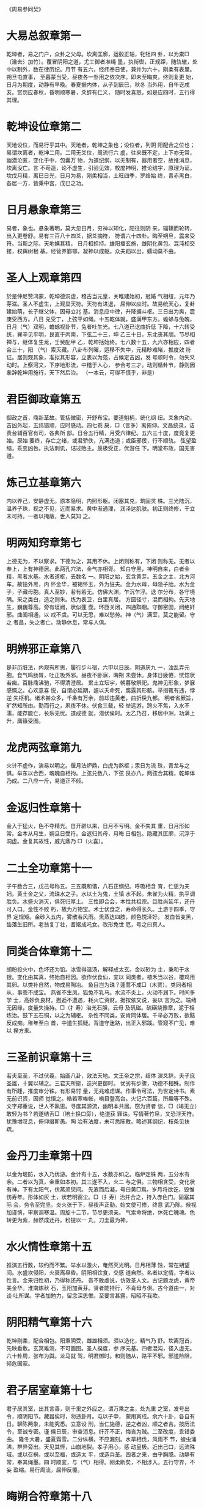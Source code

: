 《周易参同契》

* 大易总叙章第一

乾坤者，易之门户，众卦之父母。坎离匡廓，运毂正轴，牝牡四
卦，以为橐□（瀹去氵加竹）。覆冒阴阳之道，尤工御者准绳
墨，执衔辔，正规距，随轨辙，处中以制外，数在律历纪。月节
有五六，经纬奉日使，兼并为六十，刚柔有表里。朔旦屯直事，
至暮蒙当受，昼夜各一卦用之依次序。即未至晦爽，终则复更
始，日月为期度，动静有早晚。春夏据内体，从子到辰巳，秋冬
当外用，自午讫戌亥。赏罚应春秋，昏明顺寒暑，爻辞有仁义，
随时发喜怒，如是应四时，五行得其理。

* 乾坤设位章第二

天地设位，而易行乎其中。天地者，乾坤之象也；设位者，列阴
阳配合之位也；易谓坎离者，乾坤二用。二用无爻位，周流行六
虚，往来既不定，上下亦无常，幽潜沦匿，变化于中，包囊万
物，为道纪纲，以无制有，器用者空，故推消息，坎离没亡。言
不苟造，论不虚生，引验见效，校度神明，推论结字，原理为证。
坎戊月精，离巳日光，日月为易，刚柔相当，土旺四季，罗络始
终，青赤黑白，各居一方，皆秉中宫，戊巳之功。

* 日月悬象章第三

易者，象也。悬象著明，莫大忽日月，穷神以知化，阳往则阴
来，辐辏而轮转，出入更卷舒。易有三百八十四爻，据爻摘符，
符谓六十四卦。晦至朔旦，震来受符。当斯之际，天地媾其精，
日月相担持。雄阳播玄施，雌阴化黄包。混沌相交接，权舆树根
基。经营养鄞鄂，凝神以成躯。众夫蹈以出，蠕动莫不由。

* 圣人上观章第四

於是仲尼赞鸿蒙，乾坤德洞虚，稽古当元皇，关睢建始初，冠婚
气相纽，元年乃芽滋。圣人不虚生，上观显天符。天符有进退，
屈伸以应时。故易统天心，复卦建始萌，长子继父体，因母立兆
基。消息应中律，升降据斗枢。三日出为爽，震庚受西方。八日
兑受丁，上弦平如绳。十五乾体就，盛满甲东方。蟾蜍与兔魄，
日月（气）双明，蟾蜍视卦节，兔者吐生光。七八道已讫曲折低
下降，十六转受统，巽辛见平明，艮直于丙南，下弦二十三，坤
乙三十日，东北丧其朋。节尽相禅与，继体复生龙，壬癸配甲
乙，乾坤括始终。七八数十五，九六亦相应，四者合三十，阳
（气）索灭藏。八卦布列曜，运移不失中，元精眇难睹，推度效
符证。居则观其象，准拟其形容，立表以为范，占候定吉凶，发
号顺时令，勿失爻动时。上察河文，下序地形流，中稽于人心，
参合考三才。动则循卦节，静则因彖辞乾坤用施行，天下然后治。
（一本云，可得不慎乎，非是）

* 君臣御政章第五

御政之首，鼎新革故。管括微密，开舒布宝。要道魁柄，统化纲
纽。爻象内动，吉凶外起，五纬错顺，应时感动。四七乖
戾，□（言多）离俯仰。文昌统录，诘责台辅百官有司，各典所
部。日合五行精，月受六律纪。五六三十度，度竟复更始。原始
要终，存亡之绪，或君骄佚，亢满违道；或臣邪佞，行不顺轨。
弦望盈缩，乖变凶咎。执法刺讥，诘过贻主。辰极受正，优游任
下。明堂布政，国无害道。

* 炼己立基章第六

内以养己，安静虚无。原本隐明，内照形躯。闭塞其兑，筑固灵
株。三光陆沉，温养子珠，视之不见，近而易求。黄中渐通理，
润泽达肌肤。初正则终修，干立未可持。一者以掩蔽，世人莫知
之。

* 明两知窍章第七

上德无为，不以察求。下德为之，其用不休。上闭则称有，下闭
则称无。无者以奉上，上有神德居。此两孔穴法，金气亦相胥。
知白守黑，神明自来，白者金精，黑者水基。水者道枢，去数名
一。阴阳之始，玄含黄芽。五金之主，北方河车。故铅外黑，内
怀金华，被褐怀玉，外为狂夫。金为水母，母隐子胎。水为金
子，子藏母胞。真人至妙，若有若无。仿佛大渊，乍沉乍浮。退
尔分布，各守境隅。采之类白，造之则朱。炼为表卫，白里真居。
方圆径寸，混而相拘。先天地生，巍巍尊高。旁有垣阙，状似蓬
壶。环匝关闭，四通踟蹰。守御密固，阏绝奸邪。曲阖相通，以
戒不虞。可以无思，难以愁劳。神（气）满室，莫之能留。守之
者昌，失之者亡。动静休息，常与人俱。

* 明辨邪正章第八

是非历脏法，内观有所思，履行步斗宿，六甲以日辰。阴道厌九
一，浊乱弄元胞。食气鸣肠胃，吐正吸外邪。昼夜不卧寐，晦朔
未尝休。身体日疲倦，恍惚状若痴。百脉鼎沸驰，不得清澄居。
累土立坛宇，朝暮敬祭祀。鬼神见形象，梦寐感慨之。心欢意喜
悦，自谓必延期，遽以夭命死，腐露其形骸。举措辄有违，悖逆
失枢机。诸术甚众多，千条有万余，前却违黄老，曲折戾九都。
明者省厥旨，旷然知所由。勤而行之，夙夜不休。伏食三载，轻
举远游，跨火不焦，入水不濡，能存能亡，长乐无忧。道成德
就，潜伏俟时。太乙乃召，移居中洲，功满上升，膺籙受图。

* 龙虎两弦章第九

火计不虚作，演易以明之。偃月法炉鼎，白虎为熬枢；汞日为流
珠，青龙与之俱。举东以合西，魂魄自相拘。上弦兑数八，下弦
艮亦八，两弦合其精，乾坤体乃成。二八应一斤，易道正不倾。

* 金返归性章第十

金入于猛火，色不夺精光。自开辟以来，日月不亏明。金不失其
重，日月形如常。金本从月生，朔旦日受符。金返归其母，月晦
日相包。隐藏其匡廓，沉浮于洞虚。金复其故性，威光鼎乃
□（火喜）。

* 二土全功章第十一

子午数合三，戊己号称五。三五既和谐，八石正纲纪。呼吸相含
育，伫思为夫妇。黄土金之父，流珠水之子。水以土为鬼，土镇
水不起。朱雀为火精，执平调胜负。水盛火消灭，俱死归厚土。
三性即合会，本性共祖宗。巨胜尚延年，还丹可入口。金性不败
朽，故为万物宝。术士伏食之，寿命得长久。土游于四季，守界
定规矩。金砂入五内，雾散若风雨。熏蒸达四肢，颜色悦泽好。
发白皆变黑，齿落生旧所。老翁复丁壮，耆妪成吒女。改形免世
厄，号之曰真人。

* 同类合体章第十二

胡粉投火中，色坏还为铅。冰雪得温汤，解释成太玄。金以砂为
主，秉和于水银。变化由其真，终始自相因。欲作伏食仙，宜以
同类者，植禾当以谷，覆鸡用其卵。以类补自然，物成易陶冶。
鱼目岂为珠？蓬蒿不成□（木贾）。类同者相从，事乖不成宝。
燕雀不生凤，狐兔不乳马。水流不炎上，火动不润下。时间多学
士，高妙负良材。邂逅不遭遇，耗火亡资财。据按依文说，妄以
言为之。端绪无因缘，度量失操持。□（扌寿）治羌石胆，云母
及矾磁。硫磺烧豫章，泥于相炼治。鼓下五石铜，以之为辅枢。
杂性不同类，安肯同体居。千举必万败，欲黠反成痴。稚年至白
首，中道生狐疑。背道守迷路，出正入邪蹊。管窥不广见，难以
揆方来。

* 三圣前识章第十三

若夫至圣，不过伏羲，始画八卦，效法天地。文王帝之宗，结体
演爻辞。夫子庶圣雄，十翼以辅之。三君天所挺，迭兴更御时。
优劣有步骤，功德不相殊。制作有所踵，推度审分铢。有形易忖
量，无兆难虑谋。作事令可法，为世定诗书。素无前识资，因师
觉悟之。皓若寒帷帐，嗔目登高台。火记六百篇，所趣等不殊。
文字郑重说，世人不孰思。寻度其源流，幽明本共居。窃为贤者
谈，□（竭无立）敢轻为书？若遂结舌□（培土换口旁），绝道获
罪诛。写情著竹帛，又恐泄天符。犹豫增叹息，俯仰缀斯愚。陶
冶有法度，未可悉陈敷。略述其纲纪，枝条见扶疏。

* 金丹刀圭章第十四

以金为堤防，水入乃优游。金计有十五，水数亦如之。临炉定铢
两，五分水有余。二者以为真，金重如本初。其三遂不入，火二
与之俱。三物相含受，变化状有神。下有太阳气，伏蒸须臾间。
先液而后凝，号曰黄□焉。岁月将欲讫，毁惟伤寿年。形体如灰
土，状若明窗尘。□（扌寿）治并合之，持入赤色门。固塞其际
会，务令至完坚。炎火张于下，昼夜声正勤。始文使可修，终意
武乃陈。候视加谨慎，审察调寒温。周旋十二节，节尽更须亲。
气索命将绝，休死亡魄魂。色转更为紫，赫然成还丹。粉提以一
丸，刀圭最为神。

* 水火情性章第十五

推演五行数，较约而不繁。举水以激火，奄然灭光明。日月相薄
蚀，常在朔望间。水盛坎侵阳，火衰离昼昏。阴阳相饮食，交感
道自然。名者以定情，字者以性言。金来归性初，乃得称还丹。
吾不敢虚说，仿效圣人文。古记题龙虎，黄帝美金华。淮南炼秋
石，玉阳加黄芽。贤者能持行，不肖毋与俱。古今道由一，对谈
吐所谋。学者加勉力，留念深思惟。至要言甚露，昭昭不我欺。

* 阴阳精气章第十六

乾坤刚柔，配合相包。阳秉阴受，雌雄相须。须以造化，精气乃
舒。坎离冠首，先映垂敷。玄冥难测，不可画图。圣人揆度，参
序元基。四者混沌，径入虚无。六十卦周，张布为舆。龙马就
驾，明君御时。和则随从，路平不邪。邪道险阻，倾危国家。

* 君子居室章第十七

君子居其室，出其言善，则千里之外应之。谓万乘之主，处九重
之室，发号出令，顺阴阳节。藏器俟时，勿违卦月。屯以子申，
蒙用寅戍。余六十卦，各自有日。聊陈两象，未能究悉。立意设
刑，当仁施德，逆之者凶，顺之者吉。按历法令，至诚专密。谨
候日辰，审查消息。纤芥不正，悔吝为贼。二至改度，乖错委曲。
隆冬大暑，盛夏霜雪。二分纵横，不应漏刻。水旱相伐，风雨不
节，蝗虫涌沸，群异旁出。天见其怪，山崩地裂。孝子用心，感
动皇极。近出己口，远流殊域。或以召祸，或以至福，或造太
平，或造兵革。四者之来，由乎胸臆。动静有常，奉其绳墨。四
时顺宜，与（气）相得。刚柔断矣，不相涉入。五行守界，不妄
盈缩。易行周流，屈伸反覆。

* 晦朔合符章第十八

晦朔之间，合符行中。混沌鸿蒙，牝牡相从。滋液润泽，施化流
通。天地神明，不可度量。利用安身，隐形而藏。始于东北，箕
斗之乡。旋而右转，呕轮吐萌。潜潭见象，发散精光。昂毕之
上，震为出徵。阳（气）造端，初九潜龙。阳以三立，阴以八通。
三日震动，八日兑行。九二见龙，和平有明。三五德就，乾体乃
成。九三夕惕，亏折神符。盛衰渐革，终还其初。巽继其统，固
际操持。九四或跃，进退道危。艮主进止，不得逾时。二十三
日，典守弦期。九五飞龙，天位加嘉。六五坤承，结括终始。酝
养众子，世为类母。上九亢龙，战德于野，用九翩翩，为道规矩。
阳数已讫，讫则复起。推情合性，转而相与。循环璇玑，升降上
下。周流六爻，难可察睹。故无常位，为易宗祖。

* 爻变功用章第十九

朔旦为复，阳□（气）始通。出入无疾，立表微刚。黄钟建子，
兆乃滋彰。播施柔暖，黎蒸得常。临炉施条，开路正光。光耀渐
进，日以益长。丑之大侣，结正低昂。仰以成泰，刚柔并隆。远
游交接，小往大来。辐辏于银，运而趋时。渐历大壮，侠列卯门。
榆荚堕落，还归本根。刑德相负，昼夜始分。□（炔无火）阴以
退，阳升而前。洗涤羽翮，振索宿尘。乾健盛明，广被四邻。阳
终于己，中而相干。媾始纪序，履霜最先。井底寒泉，午为蕤宾。
宾伏于阴，阴为主人。遁世去位，收敛其精。怀德俟时，栖迟昧
冥。否塞不通，萌芽不生。阴申阳屈，没阳姓名。观其权量，察
众秋情。任畜微稚，老枯复荣。荠麦牙孽，因冒以生。剥烂肢
体，消减其形。化（气）既竭，亡失至神。道穷则返，归乎坤元。
恒顺地理，承天布宣。玄幽远眇，隔阂相连。应度育种，阴阳之
元。廖廓恍惚，莫知其端。先迷失轨，后为主君。无平不陂，道
之自然。变易更盛，消息相因。终坤复始，如复连环。帝王承
御，千载常存。

* 养性立命章第二十

将欲养性，延命却期。审思后末，当虑其先。人所秉躯，体本一
无。元精云布，因（气）托初。阴阳为度，魂魄所居。阳神日
魂，阴神月魄。魂之与魄，互为室宅。性主处内，立置鄞鄂。情
主营外，筑垣城郭。城郭完全，人物乃安。爰斯之时，情和乾坤。
乾动而直，（气）布精流；坤静而翕，为道舍庐。刚施而退，柔
化以滋。九还七返，八归六居。男白女赤，金火相拘。则水定
火，五行之初。上善若水，清而无瑕。道之形象，真一难图。变
而分布，各自独居。类如鸡子，白黑相符，纵广一寸，以为始初。
四肢五脏，筋骨乃俱。弥历十月，脱出其胞。骨弱可卷，肉滑若
铅。

* 二气感化章第二十一

阳燧以取火，非日不生光。方诸非星月，安能得水浆？二（气）
玄且远，感化尚相通，何况近存身？切在于心胸。阴阳配日月，
水火为效徵。

* 关键三宝章第二十二

耳目口三宝，闭门无发通。真人潜深渊，浮游守规中，旋曲以视
听，开阖皆合同，为己之枢辖，动静不竭穷。离（气）内营卫，
坎乃不用聪，兑合不以谈，希言顺鸿蒙，三者既关键，缓体处空
房。委志归虚无，无念以为常。证难以推移，心专不纵横，寝寐
神相抱，觉悟候存亡。颜色浸以润，骨节益坚强。排却众阴邪，
然后立正阳。修之不辍体，庶（气）云雨行。淫淫若春泽，液液
象解冰，从头流达足，究竟复上升，往来洞无极，怫怫被容中。
反者道之验，弱者德之枘。耕耘宿秽污，细微得调畅。浊者清之
路，昏久则昭明。

* 傍门无功章第二十三

世人好小术，不审道深浅。弃正从邪径，裕速阏不通。犹盲不任
杖，聋者听宫商，没水捕雉兔，登山索鱼龙，植麦裕获黍，运规
以求方。竭力劳精神，终年无见功。裕知伏食法，事约而不繁。

* 流珠金华章第二十四

太阳流珠，常欲去人。卒得金华，转而相因，化为白液，凝而至
坚。金华先唱，有倾之间，解化为水，马齿□（王阑）□（王
干），阳乃往和，情性自然。迫促时阴，拘蓄禁门，慈母养育，
孝子报恩，严父施令，教敕子孙。五行错王，相据以生，火性销
金，金伐木荣。三五与一，天地至精，可以口诀，难以书传。子
当右转，午乃车旋，卯酉界隔，主客二名。龙呼于虎，虎吸于
精，两相饮食，具相贪便，遂相衔咽，咀嚼相吞。荧惑守西，太
白经天，杀气所临，何有不倾。狸犬守鼠，鸟雀畏□（颤页换
鸟），各有其功，何敢有声。不得其理，难以妄言。竭殚家产，
妻子饥贫，自古及今，好者亿人，汽不谐遇，希有能成。广求名
药，与道乖殊。

* 如审遭逢章第二十五

如审遭逢，睹其端绪。以类相况，揆物终始。五行相克，更为父
母。母含滋液，父主秉与，凝精流形，金石不朽。审专不泄，得
为成道。立竿见影，呼谷传响。岂不灵哉！天地至象。若以野葛
一寸，巴豆一两，如喉辄僵，不得俯仰。当此之时，周文揲蓍，
孔子占象，扁鹊操针，巫咸扣鼓，安能令苏，复起驰走？

* 姹女黄芽章第二十六

河上姹女，灵而最神，得火则飞，不见埃尘，鬼隐龙匿，莫知所
存。将欲制之，黄芽为根。物为阴阳，违天背元，牝鸡自卵，其
雏不全。夫何故乎？配合未连，三五不交，刚柔离分。施化之
精，天地自然，火动炎上，水流润下，非有师导，使其然也。资
使统正，不可复改。观夫雌雄交媾之时，刚柔相结而不可解，得
其节符，非有工巧以制御之。男生而伏，女偃其躯，秉乎胞胎，
受（气）之初，非徒生时，著而见之，及其死也，亦复效之，此
非父母教令使然。本在交媾，定置始先。

* 男女相须章第二十七

坎男为月，离女为日，日以施德，月以舒光，月受日化，体不污
伤。日失其契，阴侵其明，晦朔薄蚀，掩冒相倾，日消其形，阴
凌灾生。男女相胥，含土以滋，雌雄错杂，以类相求。金化为
水，水性周章，火化为土，水不得行。男动外施，女静内藏，溢
度过节，为女所拘。魄以钤魂，不得淫奢。不寒不暑，进退和
时，各得其和，俱吐政符。

* 四者混沌章第二十八

丹砂木精，得金乃并，金水合处，木火为侣。四者混沌，列为龙
虎，龙阳数奇，虎阴数偶。肝青为父，肺白为母，肾黑为子，离
赤为女，脾黄为祖，子午为始。三物一家，都归戊己。

* 卯酉刑德章第二十九

刚柔迭兴，更历分布。龙西虎东，建纬卯酉，刑德并会，相见欢
喜，刑主伏杀，德主生起。二月榆落，魁临于卯，八月麦生，天
罡据酉。子南午北，互为纲纪。一九之数，终而复始。含元虚
危，播精于子。

* 君子好逑章第三十

关关雎鸠，在河之洲，窈窕淑女，君子好逑。雄不独处，雌不孤
居。玄武龟蛇，蟠虬相扶，以明牝牡，意当相须。假使二女共
室，颜色甚姝，苏秦通言，张仪合媒，发辩利舌，奋舒美辞，推
心调谐，合为夫妻，弊发腐齿，终不相知。若药物非种，名类不
同，分刻参差，失其纲纪，虽黄帝临炉，太公执火，八公□（扌
寿）炼，淮南调合，立宇崇坛，玉为阶陛，麟脯凤脂，把籍长
跪，祷祝神祗，请哀诸鬼，沐浴斋戒，冀有所望，亦犹和胶补
釜，以硇涂疮，去冷加冰，除热用汤，飞龟舞蛇，愈见乖张。

* 圣贤伏炼章第三十一

惟昔圣贤，怀玄抱真，伏炼九鼎，化迹隐沦，含精养神，通德三
光，津液腠理，筋骨致坚，众邪辟除，正气长存，积累长久，变
形而仙。忧悯后生，好道之伦，随傍风采，指画古文，著为图
集，开示后昆，露见枝条，隐藏本根，托号诸名，覆谬众文，学
者得之，韫椟终身。子继父业，孙踵祖先，传世迷惑，竟无见
闻，随使宦者不仕，农夫失耘，商人弃货，志士家贫。吾甚伤
之，定录此文，字约易思，事省不繁，披列其条，核实可观，分
两有数，因而相循，故为乱辞，孔窍其门，智者审思，用意参焉。

* 法象成功章第三十二

法象莫大乎天地兮，玄沟数万里。河鼓临星纪兮，人民皆惊骇。
晷影妄前却兮，九年被凶咎。皇上览视之兮，王者退自改。关键
有低昂兮，害（气）遂奔走。江淮之枯竭兮，水流注于海。天地
之雌雄兮，徘徊子与午。寅申阴阳祖兮，出入复终始。循斗而招
摇兮，执衡定元纪。升熬于甑山兮，炎火张设下。白虎导唱前
兮，苍液和于后。朱雀翱翔戏兮，飞扬色五彩；遭遇罗网施兮，
压之不得举；嗷嗷声甚悲兮，婴儿之慕母；颠倒就汤镬兮摧折伤
毛羽。漏刻未过半兮，鱼鳞狎鬣起。五色象炫耀兮，变化无常主。
沸□（橘木换氵）鼎沸驰兮，暴涌不休止。接连重叠累兮，犬牙
相错距。形似仲冬冰兮，□（王阑）□（王干）吐钟乳。崔嵬而杂
厕兮，交积相支柱。阴阳得其配兮，淡薄而相守。青龙处房六
兮，春花震东卯。白虎在昂七兮，秋芒兑西酉。朱雀在张二兮，
正阳杂南午。三者具来朝兮，家属为亲侣。本之但二物兮，末而
为三五。三五并与一兮，都集归二所。治之如上科兮，日数亦取
甫。先白而后黄兮，赤黑达表里。名曰第一鼎兮，食如大黍米。
自然之所为兮，非有邪伪道。山泽（气）相蒸兮，兴云而为雨，
泥竭遂成尘兮，火灭化为土。若檗染为黄兮，似蓝成绿组。皮革
煮成胶兮，麴□（蘖木换米）化为酒。同类易施工兮，非种难为
巧。惟斯之妙术兮，审谛不诳语。传于亿世后兮，昭然自可考。
焕若星经汉兮，昺如水宗海。思之务令熟兮，反覆视上下。千周
粲彬彬兮，万遍将可睹。神明或告人兮，心灵乍自吾。探端索其
绪兮，必得其门户，入道无适莫兮，常传于贤者。

* 鼎器妙用章第三十三

圆三五，寸一分，口四八，两寸唇，长尺二，厚薄均。腹齐三，
坐垂温。阴在上，阳下奔。首尾武，中间文。始七十，终三旬，
三百六，善调均。阴火白，黄芽铅。两七聚，辅翼人。赡理脑，
定玄升。子处中，得安存？来去游，不出门。渐成大，性情纯。
却归一，还本原。善爱敬，如君臣。至一周，甚辛勤。密防护，
莫迷昏。途路远，复幽玄。若达此，会乾坤。乃圭沾，净魄魂。
得长生，居仙村。乐道者，寻其根。审五行，定铢分。谛思之，
不须论。深藏守，莫传文。御白鹤，驾龙鳞，游太虚，谒仙君，
录天图，号真人。

* 补塞遗脱章第三十四

参同契者，敷陈梗概，不能纯一，泛滥而说，纤微未备，阙略仿
佛。今更撰录，补塞遗脱，润色幽深，钩援相逮，旨意等齐，所
趋不悖，故复作此，命三相类，则大易之情性尽矣。

乙「浮右」丁「文火」已物辛「世银」癸「真铅」五位相得三木
二火五土四金一水甲「沉左」丙「武火」戊药庚「世金」壬「真
汞」而各有合

大易性情，各如其度。黄老用究，较而可御。炉火之事，真有所
据。三道由一，俱出径路。枝茎华叶，果实垂布，正在根株，不
失其素。诚心所言，审而不误。象彼仲冬节，竹木皆摧伤。佐阳
诘贾旅，人君深自藏。象时顺节令，闭口不用谈。天道其浩广，
太玄无形容，虚寂不可睹，匡廓以消亡。谬误失事绪，言还自败
伤。别序斯四象，以晓后生盲。

* 自叙启后章第三十五

会稽鄙夫，幽谷朽生，挟怀朴素，不乐权荣，栖迟僻陋，忽略利
名，执守恬淡，希时安宁，晏然闲居，乃撰斯文。歌叙大易，三
圣遗言，察其旨趣，一统共论。勿在顺理，宣耀精神。神化流
通，四海和平。表以为历，万世可循。序以御政，行之不繁，引
内养性，黄老自然，含德之厚，归根返元。近在我心，不离己
身，抱一毋舍，可以长存。配以伏食，雄雌设陈。挺除武都，八
石弃捐。审用成物，世俗所珍。罗列三条，枝茎相连。同出异
名，皆由一门。非徒累句，谐偶斯文，殆有其真，砾硌可观。使
予敷伪，却被赘愆。命参同契，微览其端，辞寡意大，后嗣宜尊。
委时去害，依托丘山。循游寥廓，与鬼为邻。化形而仙，沦寂无
声。百世而下，遨游人间。敷陈羽翮，东西南倾。汤遭厄际，水
旱隔并。柯叶萎黄，失其华荣。吉人相乘负，安稳可长生。

* 注

文中（气）均为上无下灬
